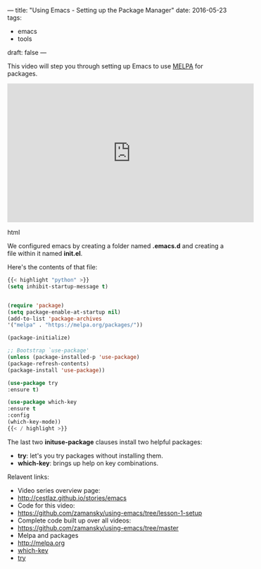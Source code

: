 ---
title: "Using Emacs - Setting up the Package Manager"
date: 2016-05-23
tags:
- emacs
-  tools
draft: false
---

This video will step you through setting up Emacs to use [[http://melpa.org/#/][MELPA]] for packages.


#+begin_export html
  <iframe width="560" height="315" src="https://www.youtube.com/embed/49kBWM3RQQ8?list=PL9KxKa8NpFxIcNQa9js7dQQIHc81b0-Xg" frameborder="0" allowfullscreen></iframe>
  #+end_export html
  


We configured emacs by creating a folder named *.emacs.d* and creating a
file within it named *init.el*.

Here's the contents of that file:

#+BEGIN_SRC emacs-lisp :tangle no
{{< highlight "python" >}}
(setq inhibit-startup-message t)


(require 'package)
(setq package-enable-at-startup nil)
(add-to-list 'package-archives
'("melpa" . "https://melpa.org/packages/"))

(package-initialize)

;; Bootstrap `use-package'
(unless (package-installed-p 'use-package)
(package-refresh-contents)
(package-install 'use-package))

(use-package try
:ensure t)

(use-package which-key
:ensure t
:config
(which-key-mode))
{{< / highlight >}}
#+END_SRC

The last two *inituse-package* clauses install two helpful packages:
- *try*: let's you try packages without installing them.
- *which-key*: brings up help on key combinations.

Relavent links:
- Video series overview page:
- http://cestlaz.github.io/stories/emacs
- Code for this video:
- [[https://github.com/zamansky/using-emacs/tree/lesson-1-setup][https://github.com/zamansky/using-emacs/tree/lesson-1-setup]]
- Complete code built up over all videos:
- [[https://github.com/zamansky/using-emacs/tree/master][https://github.com/zamansky/using-emacs/tree/master]]
- Melpa and packages
- [[http://melpa.org][http://melpa.org]]
- [[https://github.com/justbur/emacs-which-key][which-key]]
- [[https://github.com/larstvei/Try][try]]


